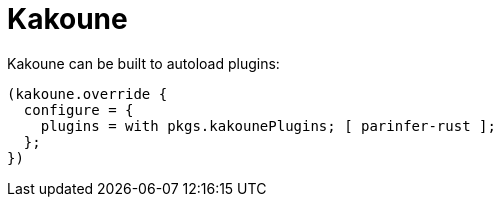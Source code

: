 
[[_sec_kakoune]]
= Kakoune


Kakoune can be built to autoload plugins: 
[source]
----
(kakoune.override {
  configure = {
    plugins = with pkgs.kakounePlugins; [ parinfer-rust ];
  };
})
----